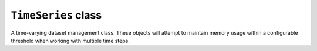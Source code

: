 ``TimeSeries`` class
====================

A time-varying dataset management class. These objects will attempt
to maintain memory usage within a configurable threshold when working
with multiple time steps.


